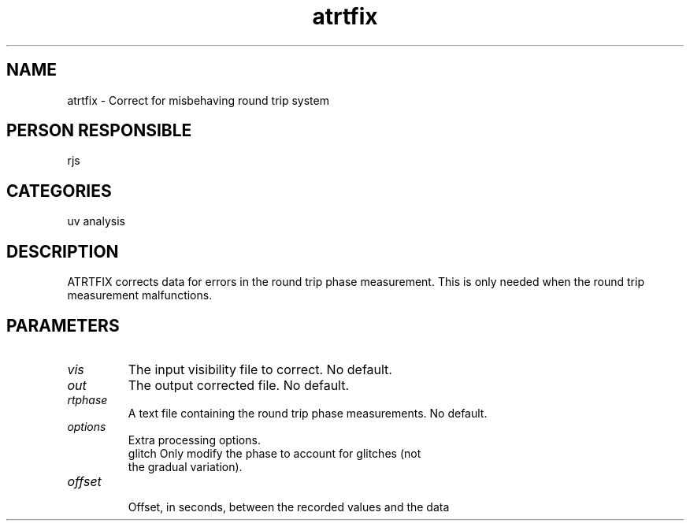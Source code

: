 .TH atrtfix 1
.SH NAME
atrtfix - Correct for misbehaving round trip system
.SH PERSON RESPONSIBLE
rjs
.SH CATEGORIES
uv analysis
.SH DESCRIPTION
ATRTFIX corrects data for errors in the round trip phase measurement.
This is only needed when the round trip measurement malfunctions.
.SH PARAMETERS
.TP
\fIvis\fP
The input visibility file to correct. No default.
.TP
\fIout\fP
The output corrected file. No default.
.TP
\fIrtphase\fP
A text file containing the round trip phase measurements.
No default.
.TP
\fIoptions\fP
Extra processing options.
.nf
  glitch  Only modify the phase to account for glitches (not
          the gradual variation).
.TP
\fIoffset\fP
.fi
Offset, in seconds, between the recorded values and the data
